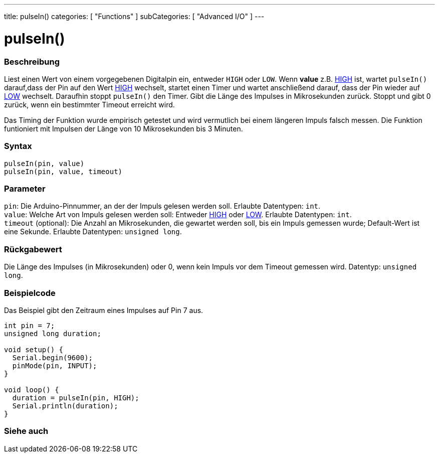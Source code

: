 ---
title: pulseIn()
categories: [ "Functions" ]
subCategories: [ "Advanced I/O" ]
---





= pulseIn()


// OVERVIEW SECTION STARTS
[#overview]
--

[float]
=== Beschreibung
Liest einen Wert von einem vorgegebenen Digitalpin ein, entweder `HIGH` oder `LOW`. Wenn *value* z.B. link:../../../variables/constants/constants[HIGH] ist,
wartet `pulseIn()` darauf,dass der Pin auf den Wert link:../../../variables/constants/constants[HIGH] wechselt, startet einen Timer und wartet anschließend darauf,
dass der Pin wieder auf link:../../../variables/constants/constants[LOW] wechselt. Daraufhin stoppt `pulseIn()` den Timer. Gibt die Länge des Impulses in Mikrosekunden zurück.
Stoppt und gibt 0 zurück, wenn ein bestimmter Timeout erreicht wird.

Das Timing der Funktion wurde empirisch getestet und wird vermutlich bei einem längeren Impuls falsch messen. Die Funktion funtioniert mit Impulsen der Länge von 10 Mikrosekunden bis 3 Minuten.
[%hardbreaks]


[float]
=== Syntax
`pulseIn(pin, value)` +
`pulseIn(pin, value, timeout)`

[float]
=== Parameter
`pin`: Die Arduino-Pinnummer, an der der Impuls gelesen werden soll. Erlaubte Datentypen: `int`. +
`value`: Welche Art von Impuls gelesen werden soll: Entweder link:../../../variables/constants/constants[HIGH] oder link:../../../variables/constants/constants[LOW]. Erlaubte Datentypen: `int`. +
`timeout` (optional): Die Anzahl an Mikrosekunden, die gewartet werden soll, bis ein Impuls gemessen wurde; Default-Wert ist eine Sekunde. Erlaubte Datentypen: `unsigned long`.

[float]
=== Rückgabewert
Die Länge des Impulses (in Mikrosekunden) oder 0, wenn kein Impuls vor dem Timeout gemessen wird. Datentyp: `unsigned long`.

--
// OVERVIEW SECTION ENDS




// HOW TO USE SECTION STARTS
[#howtouse]
--

[float]
=== Beispielcode
// Beschreibe, worum es im Beispielcode geht und füge relevanten Code hinzu.   ►►►►► DIESER ABSCHNITT IST VERPFLICHTEND ◄◄◄◄◄
Das Beispiel gibt den Zeitraum eines Impulses auf Pin 7 aus.

[source,arduino]
----
int pin = 7;
unsigned long duration;

void setup() {
  Serial.begin(9600);
  pinMode(pin, INPUT);
}

void loop() {
  duration = pulseIn(pin, HIGH);
  Serial.println(duration);
}
----
[%hardbreaks]

--
// HOW TO USE SECTION ENDS


// SEE ALSO SECTION
[#see_also]
--

[float]
=== Siehe auch

--
// SEE ALSO SECTION ENDS
